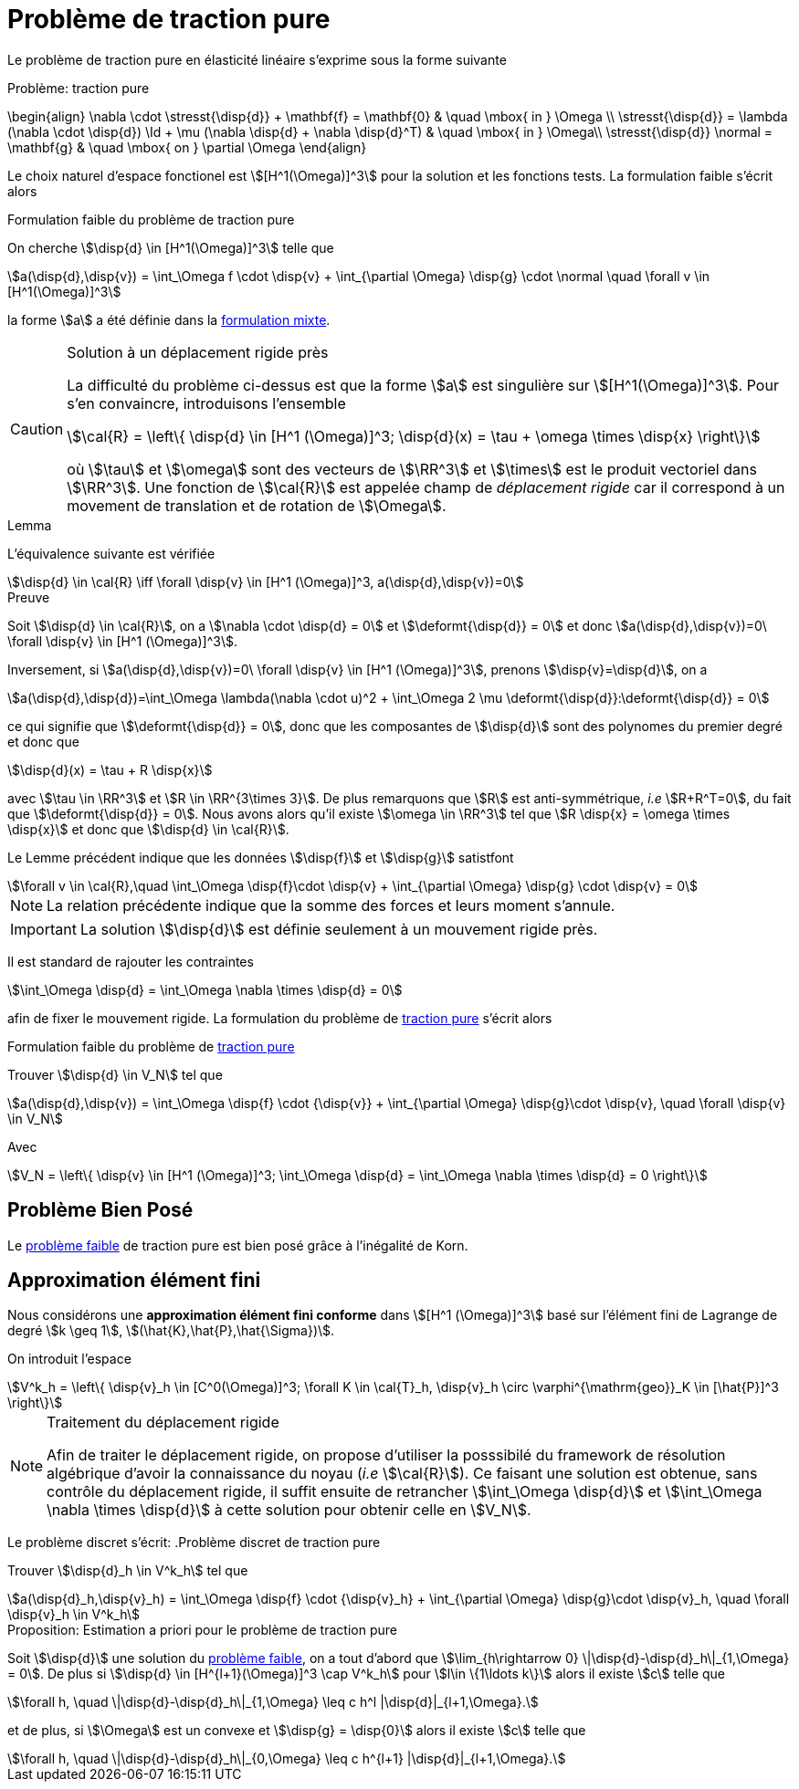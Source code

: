 = Problème de traction pure

Le problème de traction pure en élasticité linéaire s'exprime sous la forme suivante

[[pure-traction]]
.Problème: traction pure
****
\begin{align}
\nabla \cdot \stresst{\disp{d}} + \mathbf{f} = \mathbf{0} & \quad \mbox{ in } \Omega \\
\stresst{\disp{d}} = \lambda (\nabla \cdot \disp{d}) \Id + \mu (\nabla \disp{d} + \nabla \disp{d}^T) & \quad \mbox{ in } \Omega\\
\stresst{\disp{d}} \normal = \mathbf{g} & \quad \mbox{ on } \partial \Omega
\end{align}
****

Le choix naturel d'espace fonctionel est stem:[[H^1(\Omega)\]^3] pour la solution et les fonctions tests.
La formulation faible s'écrit alors

.Formulation faible du problème de traction pure
****
On cherche stem:[\disp{d} \in [H^1(\Omega)\]^3] telle que
[stem]
++++
a(\disp{d},\disp{v}) = \int_\Omega f \cdot \disp{v} + \int_{\partial \Omega} \disp{g} \cdot \normal \quad  \forall v \in [H^1(\Omega)]^3
++++
la forme stem:[a] a été définie dans  la xref:elasticity/mixed.adoc[formulation mixte].
****

[CAUTION]
.Solution à un déplacement rigide près
====
La difficulté du problème ci-dessus est que la forme stem:[a] est singulière sur stem:[[H^1(\Omega)\]^3].
Pour s'en convaincre, introduisons l'ensemble
[stem]
++++
\cal{R} = \left\{ \disp{d} \in [H^1 (\Omega)]^3; \disp{d}(x) = \tau + \omega \times \disp{x} \right\}
++++
où stem:[\tau] et stem:[\omega] sont des vecteurs de stem:[\RR^3] et stem:[\times] est le produit vectoriel dans stem:[\RR^3].
Une fonction de stem:[\cal{R}] est appelée champ de _déplacement rigide_ car il correspond à un movement de translation et de rotation de stem:[\Omega].
====

.Lemma
****
L'équivalence suivante est vérifiée
[stem]
++++
\disp{d} \in \cal{R} \iff \forall \disp{v} \in [H^1 (\Omega)]^3, a(\disp{d},\disp{v})=0
++++
****
.Preuve
****
Soit stem:[\disp{d} \in \cal{R}], on a stem:[\nabla \cdot \disp{d} = 0] et stem:[\deformt{\disp{d}} = 0] et donc stem:[a(\disp{d},\disp{v})=0\ \forall \disp{v} \in [H^1 (\Omega)\]^3].

Inversement, si stem:[a(\disp{d},\disp{v})=0\ \forall \disp{v} \in [H^1 (\Omega)\]^3], prenons stem:[\disp{v}=\disp{d}], on a
[stem]
++++
a(\disp{d},\disp{d})=\int_\Omega \lambda(\nabla \cdot u)^2 + \int_\Omega 2 \mu \deformt{\disp{d}}:\deformt{\disp{d}} = 0
++++
ce qui signifie que stem:[\deformt{\disp{d}} = 0], donc que les composantes de stem:[\disp{d}] sont des polynomes du premier degré et donc que
[stem]
++++
\disp{d}(x) = \tau + R \disp{x}
++++
avec stem:[\tau \in \RR^3]  et stem:[R \in \RR^{3\times 3}].
De plus remarquons que stem:[R] est anti-symmétrique, _i.e_ stem:[R+R^T=0], du fait que stem:[\deformt{\disp{d}} = 0].
Nous avons alors qu'il existe stem:[\omega \in \RR^3] tel que stem:[R \disp{x} = \omega \times \disp{x}] et donc que stem:[\disp{d} \in \cal{R}].
****

Le Lemme précédent indique que les données stem:[\disp{f}] et stem:[\disp{g}] satistfont
[stem]
++++
\forall v \in \cal{R},\quad \int_\Omega \disp{f}\cdot \disp{v} + \int_{\partial \Omega} \disp{g} \cdot \disp{v} = 0
++++
NOTE: La relation précédente indique que la somme des forces et leurs moment s'annule.

IMPORTANT: La solution stem:[\disp{d}] est définie seulement à un mouvement rigide près.

Il est standard de rajouter les contraintes
[stem]
++++
\int_\Omega \disp{d} = \int_\Omega \nabla \times \disp{d} = 0
++++
afin de fixer le mouvement rigide.
La formulation du problème de <<pure-traction,traction pure>> s'écrit alors
[[pure-traction-weak]]
.Formulation faible du problème de <<pure-traction,traction pure>>
****
Trouver stem:[\disp{d} \in V_N] tel que
[stem]
++++
a(\disp{d},\disp{v}) = \int_\Omega \disp{f} \cdot {\disp{v}} + \int_{\partial \Omega} \disp{g}\cdot \disp{v}, \quad \forall \disp{v} \in V_N
++++
Avec
[stem]
++++
V_N = \left\{ \disp{v} \in [H^1 (\Omega)]^3; \int_\Omega \disp{d} = \int_\Omega \nabla \times \disp{d} = 0 \right\}
++++
****

== Problème Bien Posé

Le  <<pure-traction-weak,problème faible>> de traction pure est bien posé grâce à l'inégalité de Korn.

== Approximation élément fini

Nous considérons une **approximation élément fini conforme** dans stem:[[H^1 (\Omega)\]^3] basé sur l'élément fini de Lagrange de degré stem:[k \geq 1], stem:[(\hat{K},\hat{P},\hat{\Sigma})].

On introduit l'espace
[stem]
++++
V^k_h = \left\{ \disp{v}_h \in [C^0(\Omega)]^3; \forall K \in \cal{T}_h, \disp{v}_h \circ \varphi^{\mathrm{geo}}_K \in [\hat{P}]^3 \right\}
++++
[NOTE]
.Traitement du déplacement rigide
====
Afin de traiter le déplacement rigide, on propose d'utiliser la posssibilé du framework de résolution algébrique d'avoir la connaissance du noyau (_i.e_ stem:[\cal{R}]).
Ce faisant une solution  est obtenue, sans contrôle du déplacement rigide, il suffit ensuite de retrancher stem:[\int_\Omega \disp{d}] et stem:[\int_\Omega \nabla \times \disp{d}] à cette solution pour obtenir celle en stem:[V_N].
++++
====

Le problème discret s'écrit:
.Problème discret de traction pure
****
Trouver stem:[\disp{d}_h \in V^k_h] tel que
[stem]
++++
a(\disp{d}_h,\disp{v}_h) = \int_\Omega \disp{f} \cdot {\disp{v}_h} + \int_{\partial \Omega} \disp{g}\cdot \disp{v}_h, \quad \forall \disp{v}_h \in V^k_h
++++
****

.Proposition: Estimation a priori pour le problème de traction pure
****
Soit stem:[\disp{d}] une solution du  <<pure-traction-weak,problème faible>>, on a tout d'abord que stem:[\lim_{h\rightarrow 0} \|\disp{d}-\disp{d}_h\|_{1,\Omega} = 0].
De plus si stem:[\disp{d} \in [H^{l+1}(\Omega)\]^3 \cap V^k_h] pour stem:[l\in \{1\ldots k\}] alors il existe stem:[c] telle que
[stem]
++++
\forall h, \quad \|\disp{d}-\disp{d}_h\|_{1,\Omega} \leq c h^l |\disp{d}|_{l+1,\Omega}.
++++
et de plus, si stem:[\Omega] est un convexe et stem:[\disp{g} = \disp{0}] alors il existe stem:[c] telle que
[stem]
++++
\forall h, \quad \|\disp{d}-\disp{d}_h\|_{0,\Omega} \leq c h^{l+1} |\disp{d}|_{l+1,\Omega}.
++++
****
